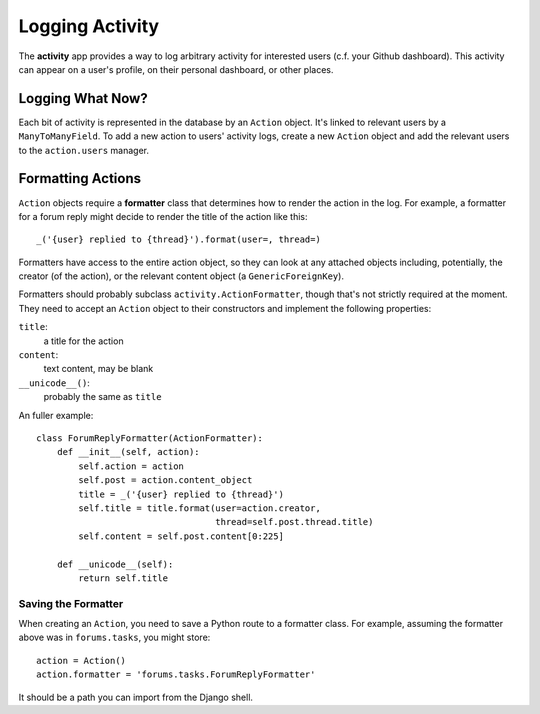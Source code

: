 ================
Logging Activity
================

The **activity** app provides a way to log arbitrary activity for interested
users (c.f. your Github dashboard). This activity can appear on a user's
profile, on their personal dashboard, or other places.


Logging What Now?
=================

Each bit of activity is represented in the database by an ``Action`` object.
It's linked to relevant users by a ``ManyToManyField``. To add a new action to
users' activity logs, create a new ``Action`` object and add the relevant users
to the ``action.users`` manager.


Formatting Actions
==================

``Action`` objects require a **formatter** class that determines how to render
the action in the log. For example, a formatter for a forum reply might decide
to render the title of the action like this::

    _('{user} replied to {thread}').format(user=, thread=)

Formatters have access to the entire action object, so they can look at any
attached objects including, potentially, the creator (of the action), or the
relevant content object (a ``GenericForeignKey``).

Formatters should probably subclass ``activity.ActionFormatter``, though that's
not strictly required at the moment. They need to accept an ``Action`` object
to their constructors and implement the following properties:

``title``:
  a title for the action
``content``:
  text content, may be blank
``__unicode__()``:
  probably the same as ``title``

An fuller example::

    class ForumReplyFormatter(ActionFormatter):
        def __init__(self, action):
            self.action = action
            self.post = action.content_object
            title = _('{user} replied to {thread}')
            self.title = title.format(user=action.creator,
                                      thread=self.post.thread.title)
            self.content = self.post.content[0:225]

        def __unicode__(self):
            return self.title


Saving the Formatter
--------------------

When creating an ``Action``, you need to save a Python route to a formatter
class. For example, assuming the formatter above was in ``forums.tasks``, you
might store::

    action = Action()
    action.formatter = 'forums.tasks.ForumReplyFormatter'

It should be a path you can import from the Django shell.
